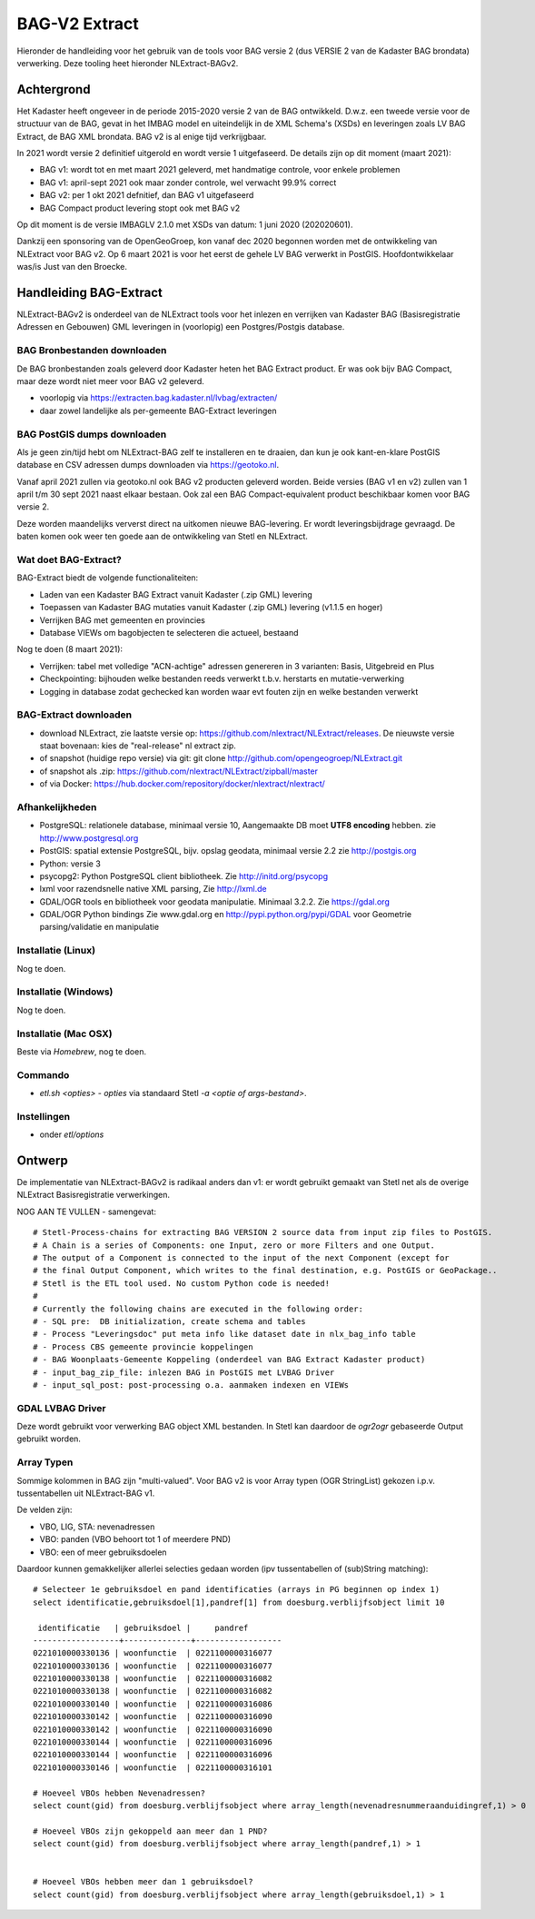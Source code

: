 .. _bagv2extract:


**************
BAG-V2 Extract
**************

Hieronder de handleiding voor het gebruik van de tools voor BAG versie 2
(dus VERSIE 2 van de Kadaster BAG brondata) verwerking.
Deze tooling heet hieronder NLExtract-BAGv2.

Achtergrond
===========

Het Kadaster heeft ongeveer in de periode 2015-2020 versie 2 van de BAG ontwikkeld.
D.w.z. een tweede versie voor de structuur van de BAG, gevat in het IMBAG model en
uiteindelijk in de XML Schema's (XSDs) en leveringen zoals LV BAG Extract, de BAG XML brondata.
BAG v2 is al enige tijd verkrijgbaar.

In 2021 wordt versie 2 definitief uitgerold en wordt versie 1 uitgefaseerd.
De details zijn op dit moment (maart 2021):

* BAG v1: wordt tot en met maart 2021 geleverd, met handmatige controle, voor enkele problemen
* BAG v1: april-sept 2021 ook maar zonder controle, wel verwacht 99.9% correct
* BAG v2: per 1 okt 2021 defnitief, dan BAG v1 uitgefaseerd
* BAG Compact product levering stopt ook met BAG v2

Op dit moment is de versie IMBAGLV 2.1.0 met XSDs van datum: 1 juni 2020 (202020601).

Dankzij een sponsoring van de OpenGeoGroep, kon vanaf dec 2020 begonnen worden met
de ontwikkeling van NLExtract voor BAG v2. Op 6 maart 2021 is voor het eerst de gehele LV BAG
verwerkt in PostGIS. Hoofdontwikkelaar was/is Just van den Broecke.

Handleiding BAG-Extract
=======================

NLExtract-BAGv2 is onderdeel van de NLExtract tools voor het inlezen en verrijken van Kadaster BAG
(Basisregistratie Adressen en Gebouwen) GML leveringen in (voorlopig) een Postgres/Postgis database.

BAG Bronbestanden downloaden
----------------------------

De BAG bronbestanden zoals geleverd door Kadaster heten het BAG Extract product.
Er was ook bijv BAG Compact, maar deze wordt niet meer voor BAG v2 geleverd.

* voorlopig via https://extracten.bag.kadaster.nl/lvbag/extracten/
* daar zowel landelijke als per-gemeente BAG-Extract leveringen

BAG PostGIS dumps downloaden
----------------------------

Als je geen zin/tijd hebt om NLExtract-BAG zelf te installeren en te draaien, dan kun je ook kant-en-klare
PostGIS database en CSV adressen dumps downloaden via https://geotoko.nl.

Vanaf april 2021 zullen via geotoko.nl ook BAG v2 producten geleverd worden.
Beide versies (BAG v1 en v2) zullen van 1 april t/m 30 sept 2021 naast elkaar bestaan.
Ook zal een BAG Compact-equivalent product beschikbaar komen voor BAG versie 2.

Deze worden maandelijks ververst direct na uitkomen nieuwe BAG-levering.
Er wordt leveringsbijdrage gevraagd. De baten komen ook weer ten goede aan de ontwikkeling
van Stetl en NLExtract.

Wat doet BAG-Extract?
---------------------

BAG-Extract biedt de volgende functionaliteiten:

- Laden van een Kadaster BAG Extract vanuit Kadaster (.zip GML) levering
- Toepassen van Kadaster BAG mutaties vanuit Kadaster (.zip GML) levering (v1.1.5 en hoger)
- Verrijken BAG met gemeenten en provincies
- Database VIEWs om bagobjecten te selecteren die actueel, bestaand

Nog te doen (8 maart 2021):

- Verrijken: tabel met volledige "ACN-achtige" adressen genereren in 3 varianten: Basis, Uitgebreid en Plus
- Checkpointing: bijhouden welke bestanden reeds verwerkt t.b.v. herstarts en mutatie-verwerking
- Logging in database zodat gechecked kan worden waar evt fouten zijn en welke bestanden verwerkt

BAG-Extract downloaden
----------------------

- download NLExtract, zie laatste versie op: https://github.com/nlextract/NLExtract/releases. De nieuwste versie staat bovenaan: kies de "real-release" nl  extract zip.
- of snapshot (huidige repo versie) via git: git clone http://github.com/opengeogroep/NLExtract.git
- of snapshot als .zip: https://github.com/nlextract/NLExtract/zipball/master
- of via Docker: https://hub.docker.com/repository/docker/nlextract/nlextract/

Afhankelijkheden
----------------

- PostgreSQL: relationele database, minimaal versie 10, Aangemaakte DB moet **UTF8 encoding** hebben. zie http://www.postgresql.org
- PostGIS: spatial extensie PostgreSQL, bijv. opslag geodata, minimaal versie 2.2 zie http://postgis.org
- Python: versie 3
- psycopg2: Python PostgreSQL client bibliotheek. Zie http://initd.org/psycopg
- lxml voor razendsnelle native XML parsing, Zie http://lxml.de
- GDAL/OGR tools en bibliotheek voor geodata manipulatie. Minimaal 3.2.2. Zie https://gdal.org
- GDAL/OGR Python bindings Zie www.gdal.org en http://pypi.python.org/pypi/GDAL voor Geometrie parsing/validatie en manipulatie

Installatie (Linux)
-------------------

Nog te doen.

Installatie (Windows)
---------------------

Nog te doen.

Installatie (Mac OSX)
---------------------

Beste via `Homebrew`, nog te doen.

Commando
--------

- `etl.sh <opties>` - `opties` via standaard Stetl `-a <optie of args-bestand>`.

Instellingen
------------

- onder `etl/options`

Ontwerp
=======

De implementatie van NLExtract-BAGv2 is radikaal anders dan v1: er wordt gebruikt gemaakt van Stetl
net als de overige NLExtract Basisregistratie verwerkingen.

NOG AAN TE VULLEN - samengevat: ::

	# Stetl-Process-chains for extracting BAG VERSION 2 source data from input zip files to PostGIS.
	# A Chain is a series of Components: one Input, zero or more Filters and one Output.
	# The output of a Component is connected to the input of the next Component (except for
	# the final Output Component, which writes to the final destination, e.g. PostGIS or GeoPackage..
	# Stetl is the ETL tool used. No custom Python code is needed!
	#
	# Currently the following chains are executed in the following order:
	# - SQL pre:  DB initialization, create schema and tables
	# - Process "Leveringsdoc" put meta info like dataset date in nlx_bag_info table
	# - Process CBS gemeente provincie koppelingen
	# - BAG Woonplaats-Gemeente Koppeling (onderdeel van BAG Extract Kadaster product)
	# - input_bag_zip_file: inlezen BAG in PostGIS met LVBAG Driver
	# - input_sql_post: post-processing o.a. aanmaken indexen en VIEWs


GDAL LVBAG Driver
-----------------

Deze wordt gebruikt voor verwerking BAG object XML bestanden.
In Stetl kan daardoor de `ogr2ogr` gebaseerde Output gebruikt worden.

Array Typen
-----------

Sommige kolommen in BAG zijn "multi-valued".
Voor BAG v2 is voor Array typen (OGR StringList) gekozen i.p.v. tussentabellen uit NLExtract-BAG v1.

De velden zijn:

* VBO, LIG, STA: nevenadressen
* VBO: panden (VBO behoort tot 1 of meerdere PND)
* VBO: een of meer gebruiksdoelen

Daardoor kunnen gemakkelijker allerlei selecties gedaan worden (ipv tussentabellen of (sub)String matching):  ::

	# Selecteer 1e gebruiksdoel en pand identificaties (arrays in PG beginnen op index 1)
	select identificatie,gebruiksdoel[1],pandref[1] from doesburg.verblijfsobject limit 10

	 identificatie   | gebruiksdoel |     pandref
	------------------+--------------+------------------
	0221010000330136 | woonfunctie  | 0221100000316077
	0221010000330136 | woonfunctie  | 0221100000316077
	0221010000330138 | woonfunctie  | 0221100000316082
	0221010000330138 | woonfunctie  | 0221100000316082
	0221010000330140 | woonfunctie  | 0221100000316086
	0221010000330142 | woonfunctie  | 0221100000316090
	0221010000330142 | woonfunctie  | 0221100000316090
	0221010000330144 | woonfunctie  | 0221100000316096
	0221010000330144 | woonfunctie  | 0221100000316096
	0221010000330146 | woonfunctie  | 0221100000316101

	# Hoeveel VBOs hebben Nevenadressen?
	select count(gid) from doesburg.verblijfsobject where array_length(nevenadresnummeraanduidingref,1) > 0

	# Hoeveel VBOs zijn gekoppeld aan meer dan 1 PND?
	select count(gid) from doesburg.verblijfsobject where array_length(pandref,1) > 1


	# Hoeveel VBOs hebben meer dan 1 gebruiksdoel?
	select count(gid) from doesburg.verblijfsobject where array_length(gebruiksdoel,1) > 1


